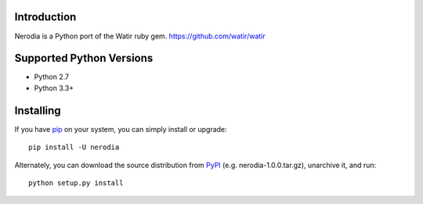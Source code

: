 Introduction
==============
Nerodia is a Python port of the Watir ruby gem. https://github.com/watir/watir

Supported Python Versions
=========================

* Python 2.7
* Python 3.3+

Installing
==========

If you have `pip <https://pip.pypa.io/>`_ on your system, you can simply install or upgrade::

    pip install -U nerodia

Alternately, you can download the source distribution from `PyPI <http://pypi.python.org/pypi/nerodia>`_ (e.g. nerodia-1.0.0.tar.gz), unarchive it, and run::

    python setup.py install
